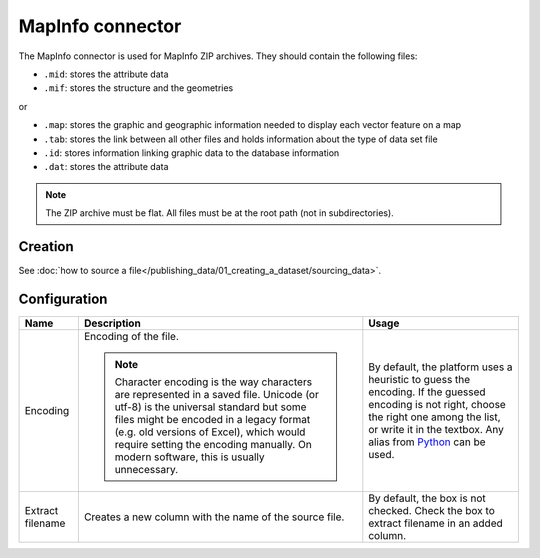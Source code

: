 MapInfo connector
=================

The MapInfo connector is used for MapInfo ZIP archives. They should contain the following files:

* ``.mid``: stores the attribute data
* ``.mif``: stores the structure and the geometries

or

* ``.map``: stores the graphic and geographic information needed to display each vector feature on a map
* ``.tab``: stores the link between all other files and holds information about the type of data set file
* ``.id``: stores information linking graphic data to the database information
* ``.dat``: stores the attribute data

.. admonition:: Note
   :class: note

   The ZIP archive must be flat. All files must be at the root path (not in subdirectories).

Creation
~~~~~~~~

See :doc:`how to source a file</publishing_data/01_creating_a_dataset/sourcing_data>`.

Configuration
~~~~~~~~~~~~~

.. list-table::
   :header-rows: 1

   * * Name
     * Description
     * Usage
   * * Encoding
     * Encoding of the file.

       .. admonition:: Note
          :class: note

          Character encoding is the way characters are represented in a saved file. Unicode (or utf-8) is the universal standard but some files might be encoded in a legacy format (e.g. old versions of Excel), which would require setting the encoding manually. On modern software, this is usually unnecessary.

     * By default, the platform uses a heuristic to guess the encoding. If the guessed encoding is not right, choose the right one among the list, or write it in the textbox. Any alias from `Python <https://docs.python.org/2/library/codecs.html#standard-encodings>`_ can be used.
   * * Extract filename
     * Creates a new column with the name of the source file.
     * By default, the box is not checked. Check the box to extract filename in an added column.
